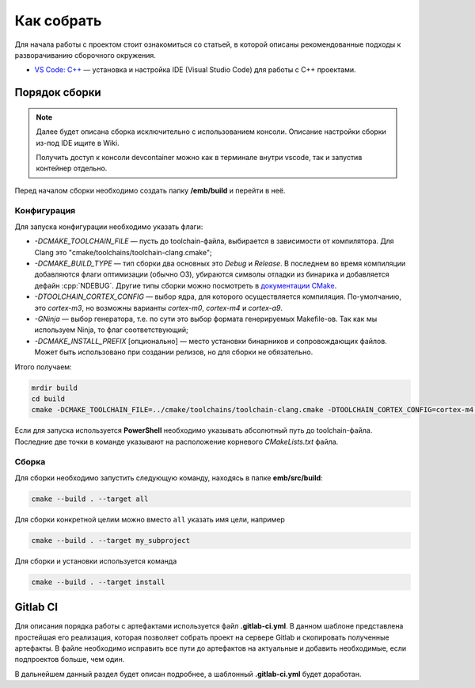 .. _how_to_build:

Как собрать
===========

Для начала работы с проектом стоит
ознакомиться со статьей, в которой описаны рекомендованные
подходы к разворачиванию сборочного окружения.

- `VS Code: C++ <http://wiki.pin/doku.php/programmers/tools/ide_for_cpp>`_ —
  установка и настройка IDE (Visual Studio Code) для работы с C++ проектами.

Порядок сборки
--------------

.. note::

    Далее будет описана сборка исключительно с использованием консоли.
    Описание настройки сборки из-под IDE ищите в Wiki.

    Получить доступ к консоли devcontainer можно как в терминале внутри vscode,
    так и запустив контейнер отдельно.

Перед началом сборки необходимо создать папку **/emb/build** и перейти
в неё.


Конфигурация
++++++++++++

Для запуска конфигурации необходимо указать флаги:

- `\-DCMAKE_TOOLCHAIN_FILE` — пусть до toolchain-файла, выбирается
  в зависимости от компилятора. Для Clang это
  "cmake/toolchains/toolchain-clang.cmake";

- `\-DCMAKE_BUILD_TYPE` — тип сборки два основных это *Debug* и
  *Release*. В последнем во время компиляции добавляются флаги
  оптимизации (обычно O3), убираются символы отладки из бинарика
  и добавляется дефайн :cpp:`NDEBUG`. Другие типы сборки можно
  посмотреть в `документации CMake <https://cmake.org/cmake/help
  /git-stage/variable/CMAKE_BUILD_TYPE.html>`__.

- `\-DTOOLCHAIN_CORTEX_CONFIG` — выбор ядра, для которого
  осуществляется компиляция. По-умолчанию, это *cortex-m3*,
  но возможны варианты *cortex-m0*, *cortex-m4* и *cortex-a9*.

- `\-GNinja` — выбор генератора, т.е. по сути это выбор формата
  генерируемых Makefile-ов. Так как мы используем Ninja, то флаг
  соответствующий;

- `\-DCMAKE_INSTALL_PREFIX` [опционально] — место установки
  бинарников и сопровождающих файлов. Может быть использовано
  при создании релизов, но для сборки не обязательно.

Итого получаем:

.. code-block:: bash

    mrdir build
    cd build
    cmake -DCMAKE_TOOLCHAIN_FILE=../cmake/toolchains/toolchain-clang.cmake -DTOOLCHAIN_CORTEX_CONFIG=cortex-m4 -DCMAKE_BUILD_TYPE=Release -GNinja ..

Если для запуска используется **PowerShell** необходимо указывать
абсолютный путь до toolchain-файла. Последние две точки в команде
указывают на расположение корневого `CMakeLists.txt` файла.


Сборка
++++++

Для сборки необходимо запустить следующую команду, находясь
в папке **emb/src/build**:

.. code-block:: bash

    cmake --build . --target all

Для сборки конкретной целим можно вместо ``all`` указать
имя цели, например

.. code-block:: bash

    cmake --build . --target my_subproject

Для сборки и установки используется команда

.. code-block:: bash

    cmake --build . --target install

Gitlab CI
---------

Для описания порядка работы с артефактами используется файл
**.gitlab-ci.yml**. В данном шаблоне представлена простейшая
его реализация, которая позволяет собрать проект на сервере
Gitlab и скопировать полученные артефакты. В файле необходимо
исправить все пути до артефактов на актуальные и добавить
необходимые, если подпроектов больше, чем один.

В дальнейшем данный раздел будет описан подробнее, а шаблонный
**.gitlab-ci.yml** будет доработан.
